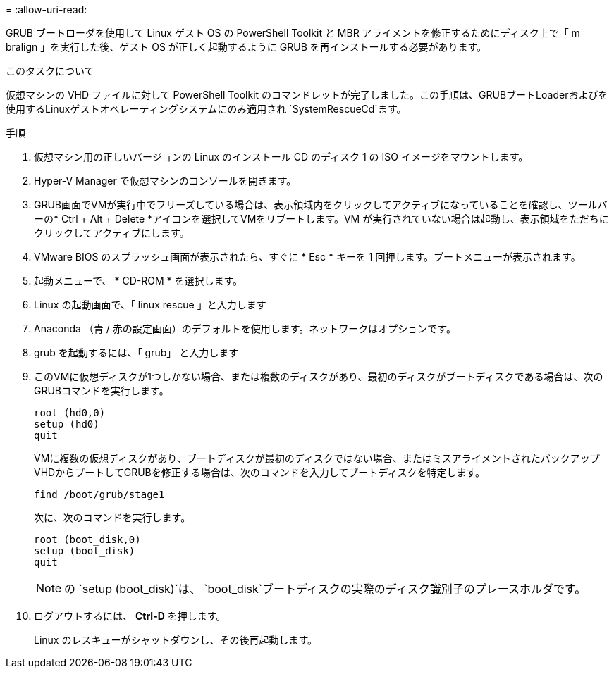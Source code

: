 = 
:allow-uri-read: 


GRUB ブートローダを使用して Linux ゲスト OS の PowerShell Toolkit と MBR アライメントを修正するためにディスク上で「 m bralign 」を実行した後、ゲスト OS が正しく起動するように GRUB を再インストールする必要があります。

.このタスクについて
仮想マシンの VHD ファイルに対して PowerShell Toolkit のコマンドレットが完了しました。この手順は、GRUBブートLoaderおよびを使用するLinuxゲストオペレーティングシステムにのみ適用され `SystemRescueCd`ます。

.手順
. 仮想マシン用の正しいバージョンの Linux のインストール CD のディスク 1 の ISO イメージをマウントします。
. Hyper-V Manager で仮想マシンのコンソールを開きます。
. GRUB画面でVMが実行中でフリーズしている場合は、表示領域内をクリックしてアクティブになっていることを確認し、ツールバーの* Ctrl + Alt + Delete *アイコンを選択してVMをリブートします。VM が実行されていない場合は起動し、表示領域をただちにクリックしてアクティブにします。
. VMware BIOS のスプラッシュ画面が表示されたら、すぐに * Esc * キーを 1 回押します。ブートメニューが表示されます。
. 起動メニューで、 * CD-ROM * を選択します。
. Linux の起動画面で、「 linux rescue 」と入力します
. Anaconda （青 / 赤の設定画面）のデフォルトを使用します。ネットワークはオプションです。
. grub を起動するには、「 grub」 と入力します
. このVMに仮想ディスクが1つしかない場合、または複数のディスクがあり、最初のディスクがブートディスクである場合は、次のGRUBコマンドを実行します。
+
[listing]
----
root (hd0,0)
setup (hd0)
quit
----
+
VMに複数の仮想ディスクがあり、ブートディスクが最初のディスクではない場合、またはミスアライメントされたバックアップVHDからブートしてGRUBを修正する場合は、次のコマンドを入力してブートディスクを特定します。

+
[listing]
----
find /boot/grub/stage1
----
+
次に、次のコマンドを実行します。

+
[listing]
----
root (boot_disk,0)
setup (boot_disk)
quit
----
+

NOTE: の `setup (boot_disk)`は、 `boot_disk`ブートディスクの実際のディスク識別子のプレースホルダです。



. ログアウトするには、 *Ctrl-D* を押します。
+
Linux のレスキューがシャットダウンし、その後再起動します。


